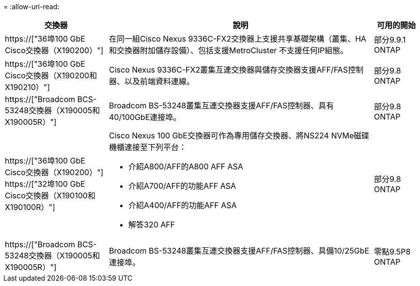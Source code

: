 = 
:allow-uri-read: 


[cols="25h,~,~"]
|===
| 交換器 | 說明 | 可用的開始 


 a| 
https://["36埠100 GbE Cisco交換器（X190200）"]
 a| 
在同一組Cisco Nexus 9336C-FX2交換器上支援共享基礎架構（叢集、HA和交換器附加儲存設備）、包括支援MetroCluster 不支援任何IP組態。
 a| 
部分9.9.1 ONTAP



 a| 
https://["36埠100 GbE Cisco交換器（X190200和X190210）"]
 a| 
Cisco Nexus 9336C-FX2叢集互連交換器與儲存交換器支援AFF/FAS控制器、以及前端資料連線。
 a| 
部分9.8 ONTAP



 a| 
https://["Broadcom BCS-53248交換器（X190005和X190005R）"]
 a| 
Broadcom BS-53248叢集互連交換器支援AFF/FAS控制器、具有40/100GbE連接埠。
 a| 
部分9.8 ONTAP



 a| 
https://["36埠100 GbE Cisco交換器（X190200）"] https://["32埠100 GbE Cisco交換器（X190100和X190100R）"]
 a| 
Cisco Nexus 100 GbE交換器可作為專用儲存交換器、將NS224 NVMe磁碟機櫃連接至下列平台：

* 介紹A800/AFF的A800 AFF ASA
* 介紹A700/AFF的功能AFF ASA
* 介紹A400/AFF的功能AFF ASA
* 解答320 AFF

 a| 
部分9.8 ONTAP



 a| 
https://["Broadcom BCS-53248交換器（X190005和X190005R）"]
 a| 
Broadcom BS-53248叢集互連交換器支援AFF/FAS控制器、具備10/25GbE連接埠。
 a| 
零點9.5P8 ONTAP

|===